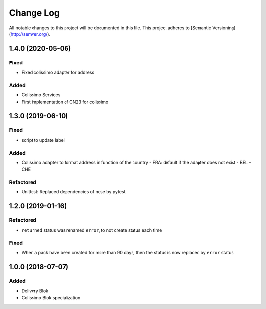 Change Log
==========

All notable changes to this project will be documented in this file.
This project adheres to [Semantic Versioning](http://semver.org/).

1.4.0 (2020-05-06)
------------------

Fixed
~~~~~

* Fixed colissimo adapter for address

Added
~~~~~

* Colissimo Services
* First implementation of CN23 for colissimo


1.3.0 (2019-06-10)
------------------

Fixed
~~~~~

* script to update label

Added
~~~~~

* Colissimo adapter to format address in function of the country
  - FRA: default if the adapter does not exist
  - BEL
  - CHE

Refactored
~~~~~~~~~~

* Unittest: Replaced dependencies of nose by pytest

1.2.0 (2019-01-16)
------------------

Refactored
~~~~~~~~~~

* ``returned`` status was renamed ``error``, to not create status each time

Fixed
~~~~~

* When a pack have been created for more than 90 days, then the status is now replaced
  by ``error`` status.

1.0.0 (2018-07-07)
------------------

Added
~~~~~

* Delivery Blok
* Colissimo Blok  specialization
